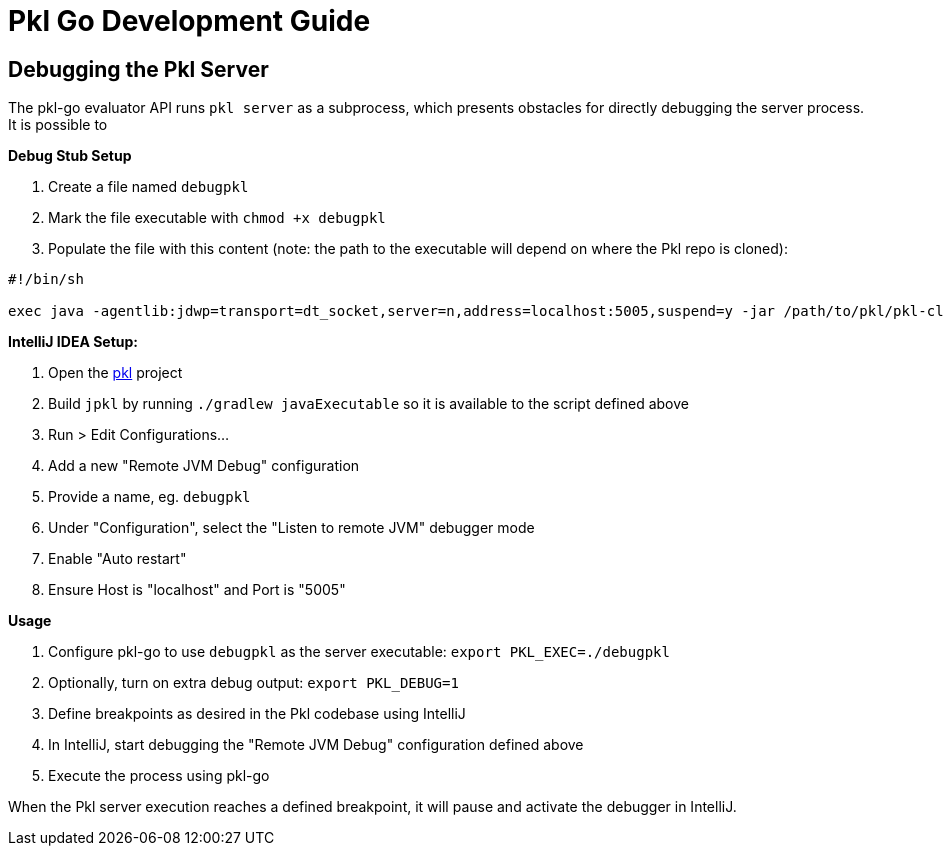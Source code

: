 :uri-pkl-repo: https://github.com/apple/pkl

= Pkl Go Development Guide

== Debugging the Pkl Server

The pkl-go evaluator API runs `pkl server` as a subprocess, which presents obstacles for directly debugging the server process.
It is possible to

*Debug Stub Setup*

. Create a file named `debugpkl`
. Mark the file executable with `chmod +x debugpkl`
. Populate the file with this content (note: the path to the executable will depend on where the Pkl repo is cloned):

[,shell]
----
#!/bin/sh

exec java -agentlib:jdwp=transport=dt_socket,server=n,address=localhost:5005,suspend=y -jar /path/to/pkl/pkl-cli/build/executable/jpkl "$@"
----


*IntelliJ IDEA Setup:*

. Open the {uri-pkl-repo}[pkl] project
. Build `jpkl` by running `./gradlew javaExecutable` so it is available to the script defined above
. Run > Edit Configurations...
. Add a new "Remote JVM Debug" configuration
. Provide a name, eg. `debugpkl`
. Under "Configuration", select the "Listen to remote JVM" debugger mode
. Enable "Auto restart"
. Ensure Host is "localhost" and Port is "5005"

*Usage*

. Configure pkl-go to use `debugpkl` as the server executable: `export PKL_EXEC=./debugpkl`
. Optionally, turn on extra debug output: `export PKL_DEBUG=1`
. Define breakpoints as desired in the Pkl codebase using IntelliJ
. In IntelliJ, start debugging the "Remote JVM Debug" configuration defined above
. Execute the process using pkl-go

When the Pkl server execution reaches a defined breakpoint, it will pause and activate the debugger in IntelliJ.
